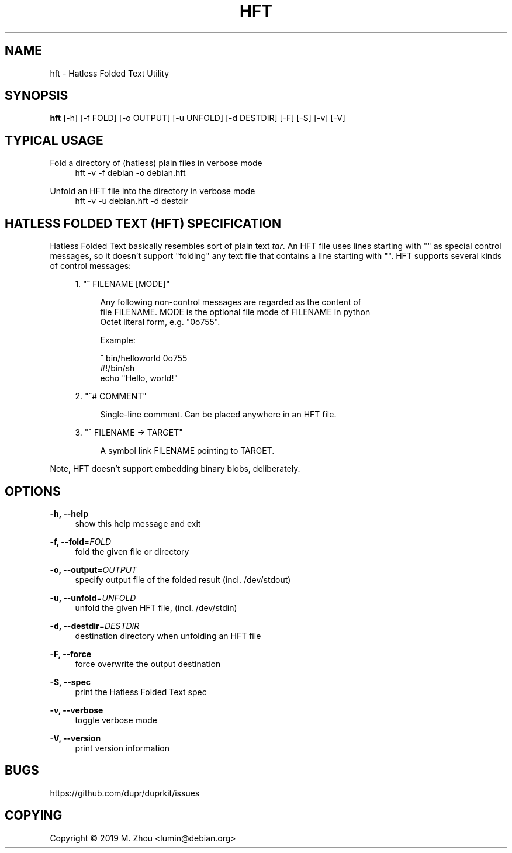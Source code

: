 '\" t
.\"     Title: hft
.\"    Author: [FIXME: author] [see http://docbook.sf.net/el/author]
.\" Generator: DocBook XSL Stylesheets v1.79.1 <http://docbook.sf.net/>
.\"      Date: 05/02/2019
.\"    Manual: \ \&
.\"    Source: \ \&
.\"  Language: English
.\"
.TH "HFT" "5" "05/02/2019" "\ \&" "\ \&"
.\" -----------------------------------------------------------------
.\" * Define some portability stuff
.\" -----------------------------------------------------------------
.\" ~~~~~~~~~~~~~~~~~~~~~~~~~~~~~~~~~~~~~~~~~~~~~~~~~~~~~~~~~~~~~~~~~
.\" http://bugs.debian.org/507673
.\" http://lists.gnu.org/archive/html/groff/2009-02/msg00013.html
.\" ~~~~~~~~~~~~~~~~~~~~~~~~~~~~~~~~~~~~~~~~~~~~~~~~~~~~~~~~~~~~~~~~~
.ie \n(.g .ds Aq \(aq
.el       .ds Aq '
.\" -----------------------------------------------------------------
.\" * set default formatting
.\" -----------------------------------------------------------------
.\" disable hyphenation
.nh
.\" disable justification (adjust text to left margin only)
.ad l
.\" -----------------------------------------------------------------
.\" * MAIN CONTENT STARTS HERE *
.\" -----------------------------------------------------------------
.SH "NAME"
hft \- Hatless Folded Text Utility
.SH "SYNOPSIS"
.sp
\fBhft\fR [\-h] [\-f FOLD] [\-o OUTPUT] [\-u UNFOLD] [\-d DESTDIR] [\-F] [\-S] [\-v] [\-V]
.SH "TYPICAL USAGE"
.PP
Fold a directory of (hatless) plain files in verbose mode
.RS 4
hft \-v \-f debian \-o debian\&.hft
.RE
.PP
Unfold an HFT file into the directory in verbose mode
.RS 4
hft \-v \-u debian\&.hft \-d destdir
.RE
.SH "HATLESS FOLDED TEXT (HFT) SPECIFICATION"
.sp
Hatless Folded Text basically resembles sort of plain text \fItar\fR\&. An HFT file uses lines starting with "" as special control messages, so it doesn\(cqt support "folding" any text file that contains a line starting with ""\&. HFT supports several kinds of control messages:
.sp
.RS 4
.ie n \{\
\h'-04' 1.\h'+01'\c
.\}
.el \{\
.sp -1
.IP "  1." 4.2
.\}
"^ FILENAME [MODE]"
.sp
.if n \{\
.RS 4
.\}
.nf
Any following non\-control messages are regarded as the content of
file FILENAME\&. MODE is the optional file mode of FILENAME in python
Octet literal form, e\&.g\&. "0o755"\&.
.fi
.if n \{\
.RE
.\}
.sp
.if n \{\
.RS 4
.\}
.nf
Example:
.fi
.if n \{\
.RE
.\}
.sp
.if n \{\
.RS 4
.\}
.nf
^ bin/helloworld 0o755
#!/bin/sh
echo "Hello, world!"
.fi
.if n \{\
.RE
.\}
.RE
.sp
.RS 4
.ie n \{\
\h'-04' 2.\h'+01'\c
.\}
.el \{\
.sp -1
.IP "  2." 4.2
.\}
"^# COMMENT"
.sp
.if n \{\
.RS 4
.\}
.nf
Single\-line comment\&. Can be placed anywhere in an HFT file\&.
.fi
.if n \{\
.RE
.\}
.RE
.sp
.RS 4
.ie n \{\
\h'-04' 3.\h'+01'\c
.\}
.el \{\
.sp -1
.IP "  3." 4.2
.\}
"^ FILENAME → TARGET"
.sp
.if n \{\
.RS 4
.\}
.nf
A symbol link FILENAME pointing to TARGET\&.
.fi
.if n \{\
.RE
.\}
.RE
.sp
Note, HFT doesn\(cqt support embedding binary blobs, deliberately\&.
.SH "OPTIONS"
.PP
\fB\-h, \-\-help\fR
.RS 4
show this help message and exit
.RE
.PP
\fB\-f, \-\-fold\fR=\fIFOLD\fR
.RS 4
fold the given file or directory
.RE
.PP
\fB\-o, \-\-output\fR=\fIOUTPUT\fR
.RS 4
specify output file of the folded result (incl\&. /dev/stdout)
.RE
.PP
\fB\-u, \-\-unfold\fR=\fIUNFOLD\fR
.RS 4
unfold the given HFT file, (incl\&. /dev/stdin)
.RE
.PP
\fB\-d, \-\-destdir\fR=\fIDESTDIR\fR
.RS 4
destination directory when unfolding an HFT file
.RE
.PP
\fB\-F, \-\-force\fR
.RS 4
force overwrite the output destination
.RE
.PP
\fB\-S, \-\-spec\fR
.RS 4
print the Hatless Folded Text spec
.RE
.PP
\fB\-v, \-\-verbose\fR
.RS 4
toggle verbose mode
.RE
.PP
\fB\-V, \-\-version\fR
.RS 4
print version information
.RE
.SH "BUGS"
.sp
https://github\&.com/dupr/duprkit/issues
.SH "COPYING"
.sp
Copyright \(co 2019 M\&. Zhou <lumin@debian\&.org>
